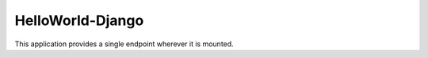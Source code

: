 =================
HelloWorld-Django
=================

This application provides a single endpoint wherever it is mounted. 

